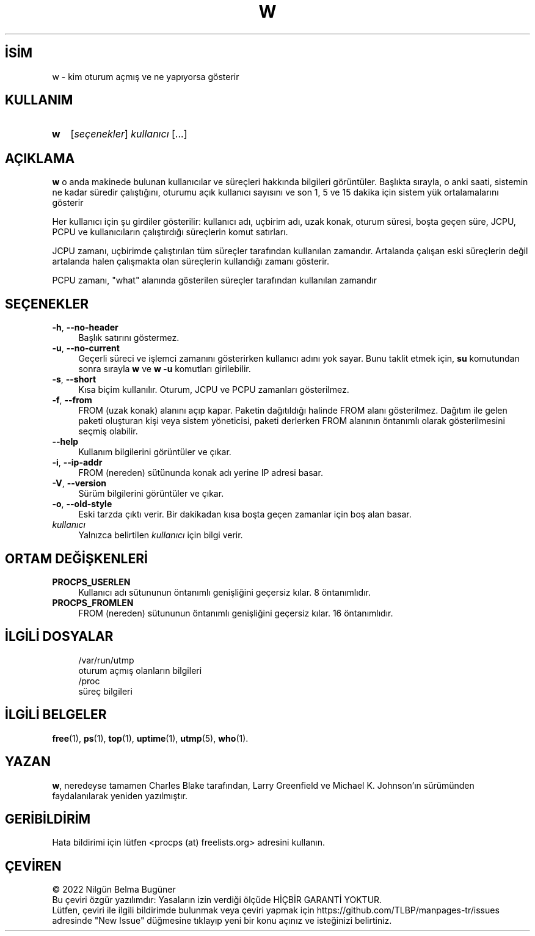 .ig
 * Bu kılavuz sayfası Türkçe Linux Belgelendirme Projesi (TLBP) tarafından
 * XML belgelerden derlenmiş olup manpages-tr paketinin parçasıdır:
 * https://github.com/TLBP/manpages-tr
 *
 * Özgün Belgenin Lisans ve Telif Hakkı bilgileri:
 *
 * w - show what logged in users are doing.
 *
 * Almost entirely rewritten from scratch by Charles Blake circa
 * June 1996. Some vestigal traces of the original may exist.
 * That was done in 1993 by Larry Greenfield with some fixes by
 * Michael K. Johnson.
 *
 * Changes by Albert Cahalan, 2002.
 *
 * This library is free software; you can redistribute it and/or
 * modify it under the terms of the GNU Lesser General Public
 * License as published by the Free Software Foundation; either
 * version 2.1 of the License, or (at your option) any later version.
 *
 * This library is distributed in the hope that it will be useful,
 * but WITHOUT ANY WARRANTY; without even the implied warranty of
 * MERCHANTABILITY or FITNESS FOR A PARTICULAR PURPOSE.  See the GNU
 * Lesser General Public License for more details.
 *
 * You should have received a copy of the GNU Lesser General Public License
 * along with this library; if not, write to the Free Software Foundation,
 * Inc., 51 Franklin Street, Fifth Floor, Boston, MA  02110-1301  USA
..
.\" Derlenme zamanı: 2022-11-18T11:59:30+03:00
.TH "W" 1 "Haziran 2020" "procps-ng 3.3.16" "Kullanıcı Komutları"
.\" Sözcükleri ilgisiz yerlerden bölme (disable hyphenation)
.nh
.\" Sözcükleri yayma, sadece sola yanaştır (disable justification)
.ad l
.PD 0
.SH İSİM
w - kim oturum açmış ve ne yapıyorsa gösterir
.sp
.SH KULLANIM
.IP \fBw\fR 2
[\fIseçenekler\fR] \fIkullanıcı\fR [...]
.sp
.PP
.sp
.SH "AÇIKLAMA"
\fBw\fR o anda makinede bulunan kullanıcılar ve süreçleri hakkında bilgileri görüntüler. Başlıkta sırayla, o anki saati, sistemin ne kadar süredir çalıştığını, oturumu açık kullanıcı sayısını ve son 1, 5 ve 15 dakika için sistem yük ortalamalarını gösterir
.sp
Her kullanıcı için şu girdiler gösterilir: kullanıcı adı, uçbirim adı, uzak konak, oturum süresi, boşta geçen süre, JCPU, PCPU ve kullanıcıların çalıştırdığı süreçlerin komut satırları.
.sp
JCPU zamanı, uçbirimde çalıştırılan tüm süreçler tarafından kullanılan zamandır. Artalanda çalışan eski süreçlerin değil artalanda halen çalışmakta olan süreçlerin kullandığı zamanı gösterir.
.sp
PCPU zamanı, "what" alanında gösterilen süreçler tarafından kullanılan zamandır
.sp
.SH "SEÇENEKLER"
.TP 4
\fB-h\fR, \fB--no-header\fR
Başlık satırını göstermez.
.sp
.TP 4
\fB-u\fR, \fB--no-current\fR
Geçerli süreci ve işlemci zamanını gösterirken kullanıcı adını yok sayar. Bunu taklit etmek için, \fBsu\fR komutundan sonra sırayla \fBw\fR ve \fBw -u\fR komutları girilebilir.
.sp
.TP 4
\fB-s\fR, \fB--short\fR
Kısa biçim kullanılır. Oturum, JCPU ve PCPU zamanları gösterilmez.
.sp
.TP 4
\fB-f\fR, \fB--from\fR
FROM (uzak konak) alanını açıp kapar. Paketin dağıtıldığı halinde FROM alanı gösterilmez. Dağıtım ile gelen paketi oluşturan kişi veya sistem yöneticisi, paketi derlerken FROM alanının öntanımlı olarak gösterilmesini seçmiş olabilir.
.sp
.TP 4
\fB--help\fR
Kullanım bilgilerini görüntüler ve çıkar.
.sp
.TP 4
\fB-i\fR, \fB--ip-addr\fR
FROM (nereden) sütünunda konak adı yerine IP adresi basar.
.sp
.TP 4
\fB-V\fR, \fB--version\fR
Sürüm bilgilerini görüntüler ve çıkar.
.sp
.TP 4
\fB-o\fR, \fB--old-style\fR
Eski tarzda çıktı verir. Bir dakikadan kısa boşta geçen zamanlar için boş alan basar.
.sp
.TP 4
\fIkullanıcı\fR
Yalnızca belirtilen \fIkullanıcı\fR için bilgi verir.
.sp
.PP
.sp
.SH "ORTAM DEĞİŞKENLERİ"
.TP 4
\fBPROCPS_USERLEN\fR
Kullanıcı adı sütununun öntanımlı genişliğini geçersiz kılar. 8 öntanımlıdır.
.sp
.TP 4
\fBPROCPS_FROMLEN\fR
FROM (nereden) sütununun öntanımlı genişliğini geçersiz kılar. 16 öntanımlıdır.
.sp
.PP
.sp
.SH "İLGİLİ DOSYALAR"
.RS 4
.nf
/var/run/utmp
    oturum açmış olanların bilgileri
\&
/proc
    süreç bilgileri
  
.fi
.sp
.RE
.sp
.SH "İLGİLİ BELGELER"
\fBfree\fR(1), \fBps\fR(1), \fBtop\fR(1), \fBuptime\fR(1), \fButmp\fR(5), \fBwho\fR(1).
.sp
.SH "YAZAN"
\fBw\fR, neredeyse tamamen Charles Blake tarafından, Larry Greenfield ve Michael K. Johnson’ın sürümünden faydalanılarak yeniden yazılmıştır.
.sp
.SH "GERİBİLDİRİM"
Hata bildirimi için lütfen <procps (at) freelists.org> adresini kullanın.
.sp
.SH "ÇEVİREN"
© 2022 Nilgün Belma Bugüner
.br
Bu çeviri özgür yazılımdır: Yasaların izin verdiği ölçüde HİÇBİR GARANTİ YOKTUR.
.br
Lütfen, çeviri ile ilgili bildirimde bulunmak veya çeviri yapmak için https://github.com/TLBP/manpages-tr/issues adresinde "New Issue" düğmesine tıklayıp yeni bir konu açınız ve isteğinizi belirtiniz.
.sp
